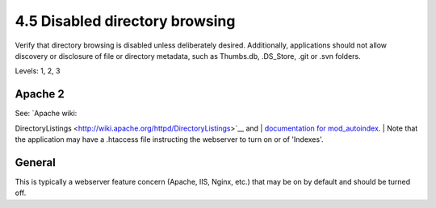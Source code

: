 4.5 Disabled directory browsing
===============================

Verify that directory browsing is disabled unless deliberately desired. Additionally, applications should not allow discovery or disclosure of file or directory metadata, such as Thumbs.db, .DS_Store, .git or .svn folders.

Levels: 1, 2, 3

Apache 2
--------

| See: `Apache wiki:
DirectoryListings <http://wiki.apache.org/httpd/DirectoryListings>`__
and
| `documentation for
mod\_autoindex <http://httpd.apache.org/docs/trunk/mod/mod_autoindex.html>`__.
| Note that the application may have a .htaccess file instructing the
webserver to turn on or of 'Indexes'.


General
-------

This is typically a webserver feature concern (Apache, IIS, Nginx, etc.)
that may be on by default and should be turned off.
